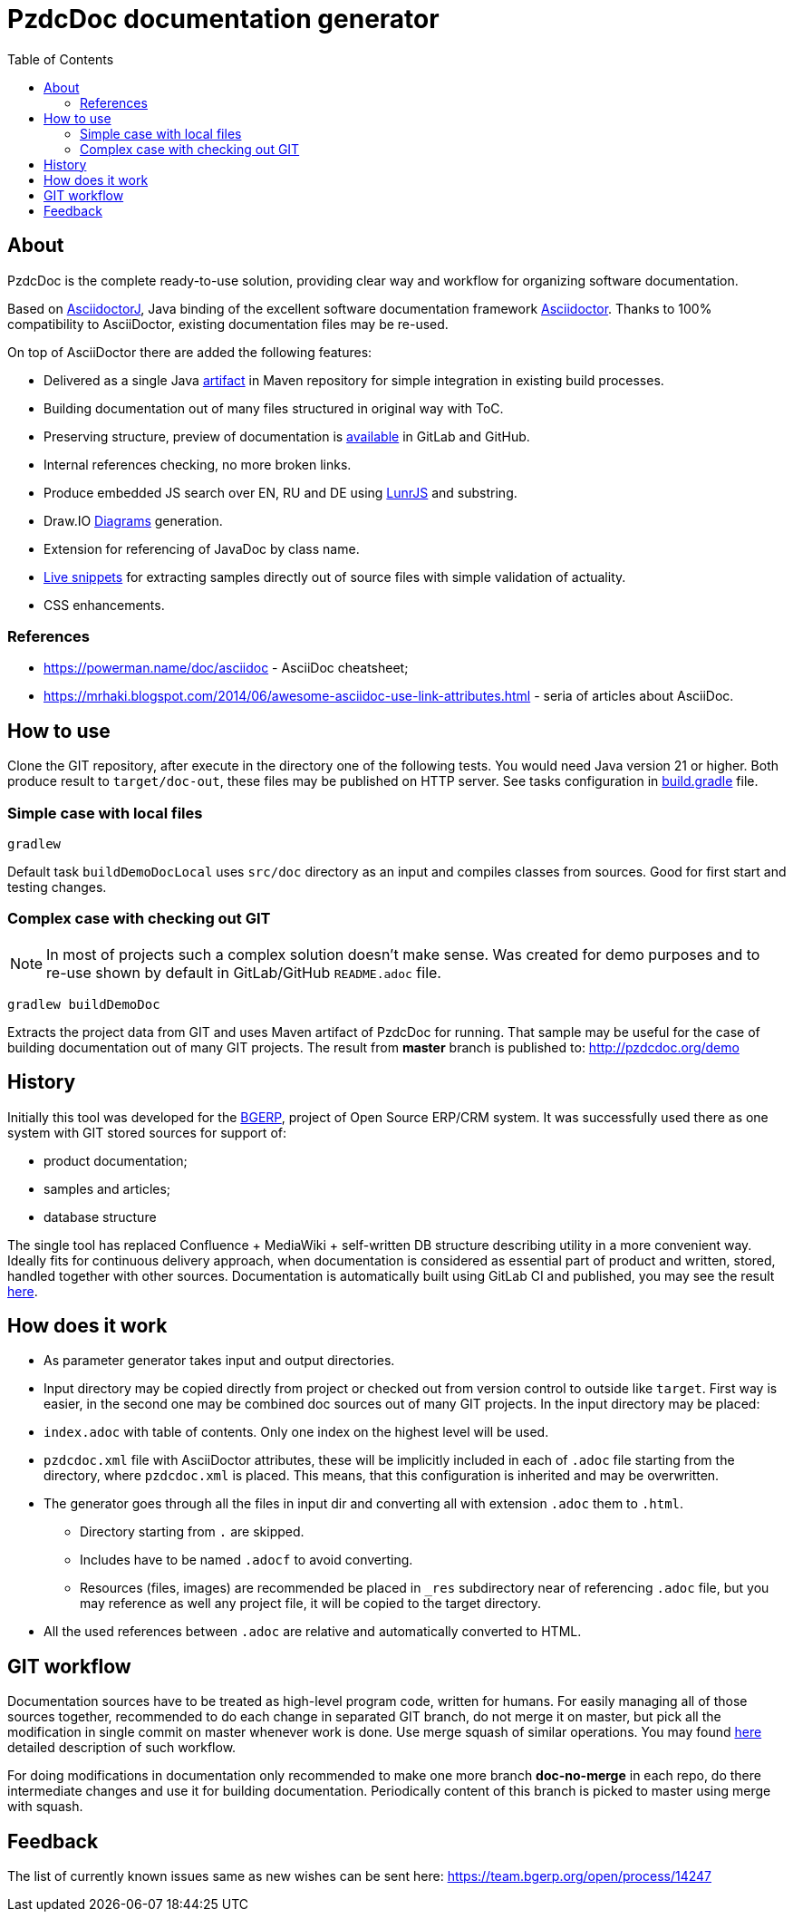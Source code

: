 = PzdcDoc documentation generator
:toc:

ifndef::backend-html5[]
[NOTE]
====
See this article published to HTML5: http://pzdcdoc.org/demo/README.html
====
endif::[]

[[about]]
== About
PzdcDoc is the complete ready-to-use solution, providing clear way and workflow for organizing software documentation.

Based on link:https://asciidoctor.org/docs/asciidoctorj[AsciidoctorJ],
Java binding of the excellent software documentation framework link:https://asciidoctor.org/docs[Asciidoctor].
Thanks to 100% compatibility to AsciiDoctor, existing documentation files may be re-used.

On top of AsciiDoctor there are added the following features:
[square]
* Delivered as a single Java link:https://mvnrepository.com/artifact/org.pzdcdoc/pzdcdoc[artifact] in Maven repository for simple integration in existing build processes.
* Building documentation out of many files structured in original way with ToC.
* Preserving structure, preview of documentation is <<src/doc/demo.adoc#, available>> in GitLab and GitHub.
* Internal references checking, no more broken links.
* Produce embedded JS search over EN, RU and DE using link:https://lunrjs.com/[LunrJS] and substring.
* Draw.IO <<src/doc/demo#diagrams, Diagrams>> generation.
* Extension for referencing of JavaDoc by class name.
* <<src/doc/demo#snippet, Live snippets>> for extracting samples directly out of source files with simple validation of actuality.
* CSS enhancements.

[[about-ref]]
=== References
[square]
* https://powerman.name/doc/asciidoc - AsciiDoc cheatsheet;
* https://mrhaki.blogspot.com/2014/06/awesome-asciidoc-use-link-attributes.html - seria of articles about AsciiDoc.

[[howto]]
== How to use
Clone the GIT repository, after execute in the directory one of the following tests.
You would need Java version 21 or higher.
Both produce result to `target/doc-out`, these files may be published on HTTP server.
See tasks configuration in link:build.gradle[] file.

[[howto-simple]]
=== Simple case with local files
[source]
----
gradlew
----

Default task `buildDemoDocLocal` uses `src/doc` directory as an input and compiles classes from sources.
Good for first start and testing changes.

[[howto-complex]]
=== Complex case with checking out GIT
[NOTE]
====
In most of projects such a complex solution doesn't make sense.
Was created for demo purposes and to re-use shown by default in GitLab/GitHub `README.adoc` file.
====

[source]
----
gradlew buildDemoDoc
----

Extracts the project data from GIT and uses Maven artifact of PzdcDoc for running.
That sample may be useful for the case of building documentation out of many GIT projects.
The result from *master* branch is published to: http://pzdcdoc.org/demo

[[history]]
== History
Initially this tool was developed for the link:https://bgerp.org[BGERP], project of Open Source ERP/CRM system.
It was successfully used there as one system with GIT stored sources for support of:
[square]
* product documentation;
* samples and articles;
* database structure

The single tool has replaced Confluence + MediaWiki + self-written DB structure describing utility in a more convenient way.
Ideally fits for continuous delivery approach, when documentation is considered as essential part of product and written,
stored, handled together with other sources. Documentation is automatically built using GitLab CI and published,
you may see the result link:https://bgerp.ru/doc/3.0/manual/[here].

[[how-work]]
== How does it work
[square]
* As parameter generator takes input and output directories.
* Input directory may be copied directly from project or checked out from version control to outside like `target`.
First way is easier, in the second one may be combined doc sources out of many GIT projects.
In the input directory may be placed:
* `index.adoc` with table of contents. Only one index on the highest level will be used.
* `pzdcdoc.xml` file with AsciiDoctor attributes, these will be implicitly included in each of `.adoc` file starting from the directory, where `pzdcdoc.xml` is placed. This means, that this configuration is inherited and may be overwritten.
* The generator goes through all the files in input dir and converting all with extension `.adoc` them to `.html`.
** Directory starting from `.` are skipped.
** Includes have to be named `.adocf` to avoid converting.
** Resources (files, images) are recommended be placed in `_res` subdirectory near of referencing `.adoc` file,
but you may reference as well any project file, it will be copied to the target directory.
* All the used references between `.adoc` are relative and automatically converted to HTML.

[[git-workflow]]
== GIT workflow
Documentation sources have to be treated as high-level program code, written for humans.
For easily managing all of those sources together, recommended to do each change in separated GIT branch,
do not merge it on master, but pick all the modification in single commit on master whenever work is done.
Use merge squash of similar operations. You may found link:https://drive.google.com/open?id=15NptRsx1qrdiWEew23EFz6gbxD6S12VQpnBQ6X9NbiQ[here] detailed description of such workflow.

For doing modifications in documentation only recommended to make one more branch *doc-no-merge*
in each repo, do there intermediate changes and use it for building documentation.
Periodically content of this branch is picked to master using merge with squash.

[[feedback]]
== Feedback
The list of currently known issues same as new wishes can be sent here: https://team.bgerp.org/open/process/14247
